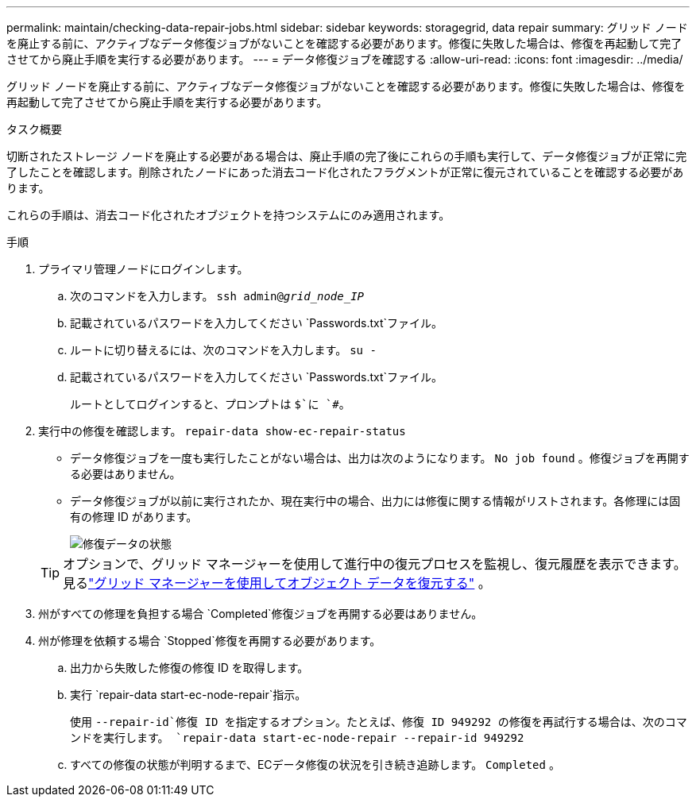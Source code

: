 ---
permalink: maintain/checking-data-repair-jobs.html 
sidebar: sidebar 
keywords: storagegrid, data repair 
summary: グリッド ノードを廃止する前に、アクティブなデータ修復ジョブがないことを確認する必要があります。修復に失敗した場合は、修復を再起動して完了させてから廃止手順を実行する必要があります。 
---
= データ修復ジョブを確認する
:allow-uri-read: 
:icons: font
:imagesdir: ../media/


[role="lead"]
グリッド ノードを廃止する前に、アクティブなデータ修復ジョブがないことを確認する必要があります。修復に失敗した場合は、修復を再起動して完了させてから廃止手順を実行する必要があります。

.タスク概要
切断されたストレージ ノードを廃止する必要がある場合は、廃止手順の完了後にこれらの手順も実行して、データ修復ジョブが正常に完了したことを確認します。削除されたノードにあった消去コード化されたフラグメントが正常に復元されていることを確認する必要があります。

これらの手順は、消去コード化されたオブジェクトを持つシステムにのみ適用されます。

.手順
. プライマリ管理ノードにログインします。
+
.. 次のコマンドを入力します。 `ssh admin@_grid_node_IP_`
.. 記載されているパスワードを入力してください `Passwords.txt`ファイル。
.. ルートに切り替えるには、次のコマンドを入力します。 `su -`
.. 記載されているパスワードを入力してください `Passwords.txt`ファイル。
+
ルートとしてログインすると、プロンプトは `$`に `#`。



. 実行中の修復を確認します。 `repair-data show-ec-repair-status`
+
** データ修復ジョブを一度も実行したことがない場合は、出力は次のようになります。 `No job found` 。修復ジョブを再開する必要はありません。
** データ修復ジョブが以前に実行されたか、現在実行中の場合、出力には修復に関する情報がリストされます。各修理には固有の修理 ID があります。
+
image::../media/repair-data-status.png[修復データの状態]



+

TIP: オプションで、グリッド マネージャーを使用して進行中の復元プロセスを監視し、復元履歴を表示できます。見るlink:../maintain/restoring-volume.html["グリッド マネージャーを使用してオブジェクト データを復元する"] 。

. 州がすべての修理を負担する場合 `Completed`修復ジョブを再開する必要はありません。
. 州が修理を依頼する場合 `Stopped`修復を再開する必要があります。
+
.. 出力から失敗した修復の修復 ID を取得します。
.. 実行 `repair-data start-ec-node-repair`指示。
+
使用 `--repair-id`修復 ID を指定するオプション。たとえば、修復 ID 949292 の修復を再試行する場合は、次のコマンドを実行します。 `repair-data start-ec-node-repair --repair-id 949292`

.. すべての修復の状態が判明するまで、ECデータ修復の状況を引き続き追跡します。 `Completed` 。



